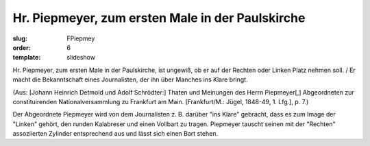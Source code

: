 Hr. Piepmeyer, zum ersten Male in der Paulskirche
=================================================

:slug: FPiepmey
:order: 6
:template: slideshow

Hr. Piepmeyer, zum ersten Male in der Paulskirche, ist ungewiß, ob er auf der Rechten oder Linken Platz nehmen soll. / Er macht die Bekanntschaft eines Journalisten, der ihn über Manches ins Klare bringt.

.. class:: source

  (Aus: [Johann Heinrich Detmold und Adolf Schrödter:] Thaten und Meinungen des Herrn Piepmeyer[,] Abgeordneten zur constituirenden Nationalversammlung zu Frankfurt am Main. [Frankfurt/M.: Jügel, 1848-49, 1. Lfg.], p. 7.)

Der Abgeordnete Piepmeyer wird von dem Journalisten z. B. darüber "ins Klare" gebracht, dass es zum Image der "Linken" gehört, den runden Kalabreser und einen Vollbart zu tragen. Piepmeyer tauscht seinen mit der "Rechten" assoziierten Zylinder entsprechend aus und lässt sich einen Bart stehen.
